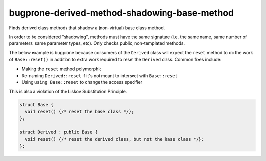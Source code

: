 .. title:: clang-tidy - bugprone-derived-method-shadowing-base-method

bugprone-derived-method-shadowing-base-method
=============================================

Finds derived class methods that shadow a (non-virtual) base class method.

In order to be considered "shadowing", methods must have the same signature
(i.e. the same name, same number of parameters, same parameter types, etc).
Only checks public, non-templated methods. 

The below example is bugprone because consumers of the ``Derived`` class will
expect the ``reset`` method to do the work of ``Base::reset()`` in addition to extra
work required to reset the ``Derived`` class.  Common fixes include:

- Making the ``reset`` method polymorphic
- Re-naming ``Derived::reset`` if it's not meant to intersect with ``Base::reset``
- Using ``using Base::reset`` to change the access specifier

This is also a violation of the Liskov Substitution Principle.

.. code-block:: c++

  struct Base {
    void reset() {/* reset the base class */};
  };

  struct Derived : public Base {
    void reset() {/* reset the derived class, but not the base class */};
  };